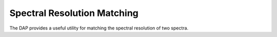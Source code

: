 
.. _resolution:

Spectral Resolution Matching
============================

The DAP provides a useful utility for matching the spectral resolution
of two spectra.

